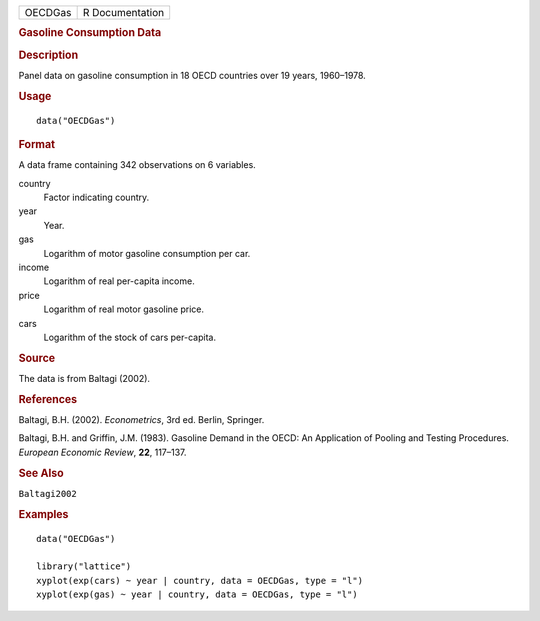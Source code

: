 .. container::

   .. container::

      ======= ===============
      OECDGas R Documentation
      ======= ===============

      .. rubric:: Gasoline Consumption Data
         :name: gasoline-consumption-data

      .. rubric:: Description
         :name: description

      Panel data on gasoline consumption in 18 OECD countries over 19
      years, 1960–1978.

      .. rubric:: Usage
         :name: usage

      ::

         data("OECDGas")

      .. rubric:: Format
         :name: format

      A data frame containing 342 observations on 6 variables.

      country
         Factor indicating country.

      year
         Year.

      gas
         Logarithm of motor gasoline consumption per car.

      income
         Logarithm of real per-capita income.

      price
         Logarithm of real motor gasoline price.

      cars
         Logarithm of the stock of cars per-capita.

      .. rubric:: Source
         :name: source

      The data is from Baltagi (2002).

      .. rubric:: References
         :name: references

      Baltagi, B.H. (2002). *Econometrics*, 3rd ed. Berlin, Springer.

      Baltagi, B.H. and Griffin, J.M. (1983). Gasoline Demand in the
      OECD: An Application of Pooling and Testing Procedures. *European
      Economic Review*, **22**, 117–137.

      .. rubric:: See Also
         :name: see-also

      ``Baltagi2002``

      .. rubric:: Examples
         :name: examples

      ::

         data("OECDGas")

         library("lattice")
         xyplot(exp(cars) ~ year | country, data = OECDGas, type = "l")
         xyplot(exp(gas) ~ year | country, data = OECDGas, type = "l")

